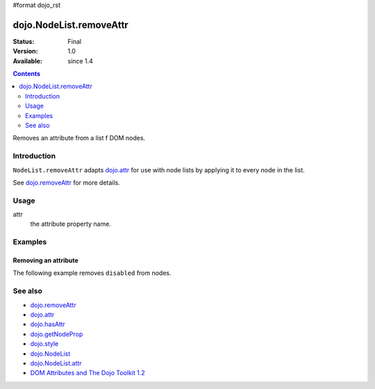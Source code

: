 #format dojo_rst

dojo.NodeList.removeAttr
========================

:Status: Final
:Version: 1.0
:Available: since 1.4

.. contents::
   :depth: 2

Removes an attribute from a list f DOM nodes.


============
Introduction
============

``NodeList.removeAttr`` adapts `dojo.attr <dojo/removeAttr>`_ for use with node lists by applying it to every node in the list.

See `dojo.removeAttr <dojo/removeAttr>`_ for more details.


=====
Usage
=====

.. code-block :: javascript
 :linenos:

 dojo.query(sel).removeAttr(attr);

attr
  the attribute property name.


========
Examples
========

Removing an attribute
---------------------------------

The following example removes ``disabled`` from nodes.

.. cv-compound::

  .. cv:: javascript

    <script type="text/javascript">
      function enable(){
        dojo.query("input").removeAttr("disabled");
      }
    </script>

  .. cv:: html

    <p><input name="one"></p>
    <p><input name="two" type="checkbox"></p>
    <p><button onclick="enable();">Enable</button></p>


========
See also
========

* `dojo.removeAttr <dojo/removeAttr>`_

* `dojo.attr <dojo/attr>`_
* `dojo.hasAttr <dojo/hasAttr>`_
* `dojo.getNodeProp <dojo/getNodeProp>`_
* `dojo.style <dojo/style>`_

* `dojo.NodeList <dojo/NodeList>`_
* `dojo.NodeList.attr <dojo/NodeList/attr>`_

* `DOM Attributes and The Dojo Toolkit 1.2 <http://www.sitepen.com/blog/2008/10/23/dom-attributes-and-the-dojo-toolkit-12/>`_
